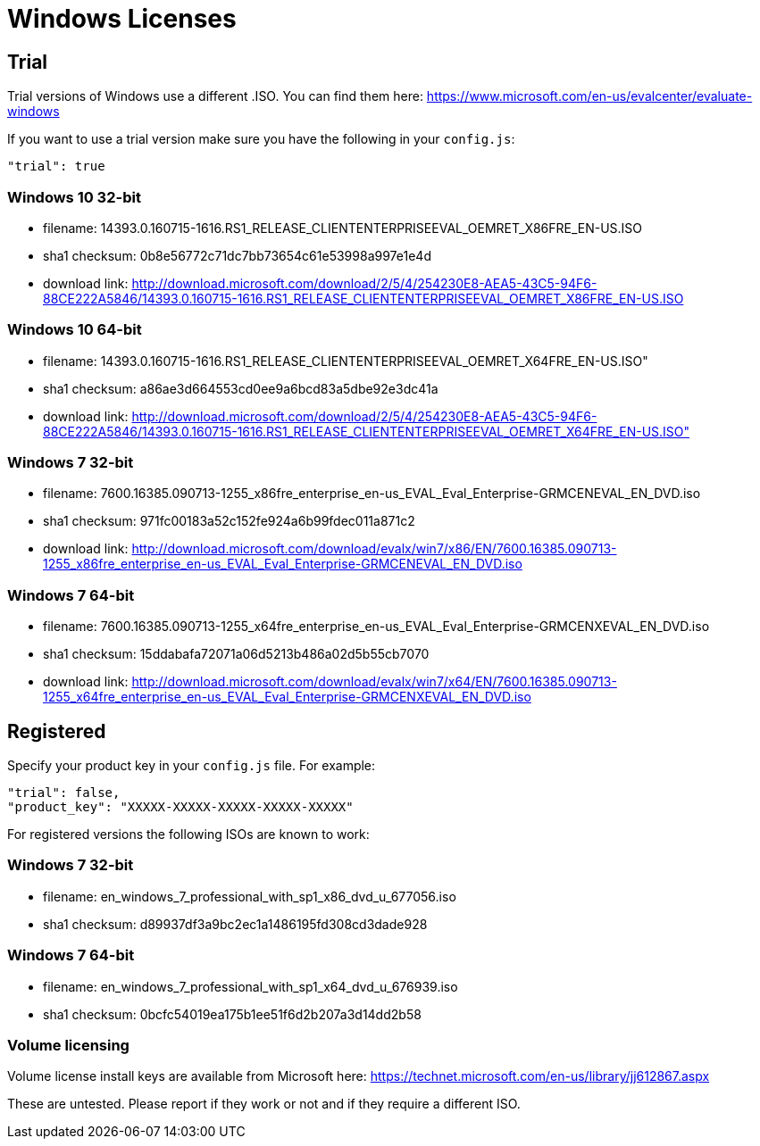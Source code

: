 = Windows Licenses

== Trial

Trial versions of Windows use a different .ISO. You can find them here:
https://www.microsoft.com/en-us/evalcenter/evaluate-windows

If you want to use a trial version make sure you have the following in your
`config.js`:

    "trial": true

=== Windows 10 32-bit

* filename: 14393.0.160715-1616.RS1_RELEASE_CLIENTENTERPRISEEVAL_OEMRET_X86FRE_EN-US.ISO
* sha1 checksum: 0b8e56772c71dc7bb73654c61e53998a997e1e4d
* download link: http://download.microsoft.com/download/2/5/4/254230E8-AEA5-43C5-94F6-88CE222A5846/14393.0.160715-1616.RS1_RELEASE_CLIENTENTERPRISEEVAL_OEMRET_X86FRE_EN-US.ISO

=== Windows 10 64-bit

* filename: 14393.0.160715-1616.RS1_RELEASE_CLIENTENTERPRISEEVAL_OEMRET_X64FRE_EN-US.ISO"
* sha1 checksum: a86ae3d664553cd0ee9a6bcd83a5dbe92e3dc41a
* download link: http://download.microsoft.com/download/2/5/4/254230E8-AEA5-43C5-94F6-88CE222A5846/14393.0.160715-1616.RS1_RELEASE_CLIENTENTERPRISEEVAL_OEMRET_X64FRE_EN-US.ISO"

=== Windows 7 32-bit

* filename: 7600.16385.090713-1255_x86fre_enterprise_en-us_EVAL_Eval_Enterprise-GRMCENEVAL_EN_DVD.iso
* sha1 checksum: 971fc00183a52c152fe924a6b99fdec011a871c2
* download link: http://download.microsoft.com/download/evalx/win7/x86/EN/7600.16385.090713-1255_x86fre_enterprise_en-us_EVAL_Eval_Enterprise-GRMCENEVAL_EN_DVD.iso

=== Windows 7 64-bit

* filename: 7600.16385.090713-1255_x64fre_enterprise_en-us_EVAL_Eval_Enterprise-GRMCENXEVAL_EN_DVD.iso
* sha1 checksum: 15ddabafa72071a06d5213b486a02d5b55cb7070
* download link: http://download.microsoft.com/download/evalx/win7/x64/EN/7600.16385.090713-1255_x64fre_enterprise_en-us_EVAL_Eval_Enterprise-GRMCENXEVAL_EN_DVD.iso


== Registered

Specify your product key in your `config.js` file. For example:

    "trial": false,
    "product_key": "XXXXX-XXXXX-XXXXX-XXXXX-XXXXX"

For registered versions the following ISOs are known to work:

=== Windows 7 32-bit

* filename: en_windows_7_professional_with_sp1_x86_dvd_u_677056.iso
* sha1 checksum: d89937df3a9bc2ec1a1486195fd308cd3dade928

=== Windows 7 64-bit

* filename: en_windows_7_professional_with_sp1_x64_dvd_u_676939.iso
* sha1 checksum: 0bcfc54019ea175b1ee51f6d2b207a3d14dd2b58


=== Volume licensing

Volume license install keys are available from Microsoft here:
https://technet.microsoft.com/en-us/library/jj612867.aspx

These are untested. Please report if they work or not and if they require a
different ISO.
